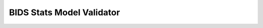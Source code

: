 ==========================
BIDS Stats Model Validator
==========================

.. raw:: html
    :file: _validator.html
